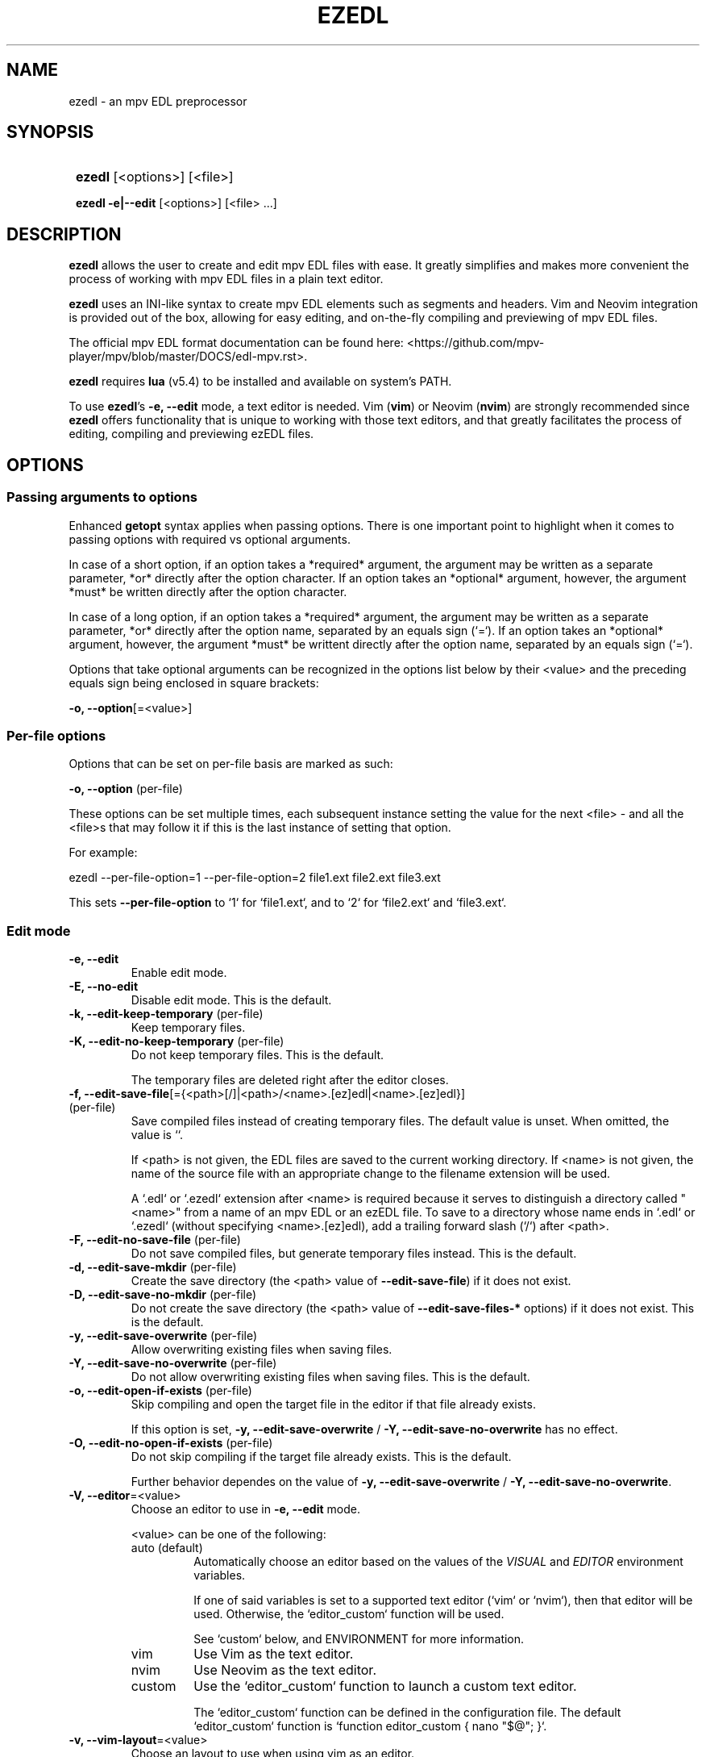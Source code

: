 .TH EZEDL 1 2024 EZEDL\ 0.1.0

.SH NAME
ezedl \- an mpv EDL preprocessor

.SH SYNOPSIS
.SY
\fBezedl\fR [<options>] [<file>]

\fBezedl\fR \fB-e|--edit\fR [<options>] [<file> ...]
.YS

.SH DESCRIPTION
\fBezedl\fR allows the user to create and edit mpv EDL files with ease. It greatly simplifies and makes more convenient the process of working with mpv EDL files in a plain text editor.

\fBezedl\fR uses an INI-like syntax to create mpv EDL elements such as segments and headers. Vim and Neovim integration is provided out of the box, allowing for easy editing, and on-the-fly compiling and previewing of mpv EDL files.

The official mpv EDL format documentation can be found here: <https://github.com/mpv-player/mpv/blob/master/DOCS/edl-mpv.rst>.

\fBezedl\fR requires \fBlua\fR (v5.4) to be installed and available on system's PATH.

To use \fBezedl\fR's \fB-e, --edit\fR mode, a text editor is needed. Vim (\fBvim\fR) or Neovim (\fBnvim\fR) are strongly recommended since \fBezedl\fR offers functionality that is unique to working with those text editors, and that greatly facilitates the process of editing, compiling and previewing ezEDL files.

.SH OPTIONS

.SS Passing arguments to options

Enhanced \fBgetopt\fR syntax applies when passing options. There is one important point to highlight when it comes to passing options with required vs optional arguments.

In case of a short option, if an option takes a *required* argument, the argument may be written as a separate parameter, *or* directly after the option character. If an option takes an *optional* argument, however, the argument *must* be written directly after the option character.

In case of a long option, if an option takes a *required* argument, the argument may be written as a separate parameter, *or* directly after the option name, separated by an equals sign (`=`). If an option takes an *optional* argument, however, the argument *must* be writtent directly after the option name, separated by an equals sign (`=`).

.TS
tab(|);
l l l .
|Short option|Long option
Required argument|\fB-o\fR <value>|\fB--option\fR <value>
|\fB-o\fR<value>|\fB--option\fR=<value>
Optional argument|\fB-o\fR[<value>]|\fB--option\fR[=<value>]
.TE

Options that take optional arguments can be recognized in the options list below by their <value> and the preceding equals sign being enclosed in square brackets:

.EX
\fB-o, --option\fR[=<value>]
.EE

.SS Per-file options

Options that can be set on per-file basis are marked as such: 

.EX
\fB-o, --option \fR(per-file)
.EE

These options can be set multiple times, each subsequent instance setting the value for the next <file> \- and all the <file>s that may follow it if this is the last instance of setting that option.

For example:

.EX
ezedl --per-file-option=1 --per-file-option=2 file1.ext file2.ext file3.ext
.EE

This sets \fB--per-file-option\fR to `1` for `file1.ext`, and to `2` for `file2.ext` and `file3.ext`.

.SS Edit mode

.TP
.B -e, --edit
Enable edit mode.

.TP
.B -E, --no-edit
Disable edit mode. This is the default.

.TP
.B -k, --edit-keep-temporary \fR(per-file)
Keep temporary files.

.TP
.B -K, --edit-no-keep-temporary \fR(per-file)
Do not keep temporary files. This is the default.

The temporary files are deleted right after the editor closes.

.TP
.B -f, --edit-save-file\fR[={<path>[/]|<path>/<name>.[ez]edl|<name>.[ez]edl}] \fR(per-file)
Save compiled files instead of creating temporary files. The default value is unset. When omitted, the value is ``.

If <path> is not given, the EDL files are saved to the current working directory. If <name> is not given, the name of the source file with an appropriate change to the filename extension will be used.

A `.edl` or `.ezedl`  extension after <name> is required because it serves to distinguish a directory called "<name>" from a name of an mpv EDL or an ezEDL file. To save to a directory whose name ends in `.edl` or `.ezedl` (without specifying <name>.[ez]edl), add a trailing forward slash (`/`) after <path>.

.TP
.B -F, --edit-no-save-file \fR(per-file)
Do not save compiled files, but generate temporary files instead. This is the default.

.TP
.B -d, --edit-save-mkdir \fR(per-file)
Create the save directory (the <path> value of \fB--edit-save-file\fR) if it does not exist.

.TP
.B -D, --edit-save-no-mkdir \fR(per-file)
Do not create the save directory (the <path> value of \fB--edit-save-files-*\fR options) if it does not exist. This is the default.

.TP
.B -y, --edit-save-overwrite \fR(per-file)
Allow overwriting existing files when saving files.

.TP
.B -Y, --edit-save-no-overwrite \fR(per-file)
Do not allow overwriting existing files when saving files. This is the default.

.TP
.B -o, --edit-open-if-exists \fR(per-file)
Skip compiling and open the target file in the editor if that file already exists.

If this option is set, \fB-y, --edit-save-overwrite\fR / \fB -Y, --edit-save-no-overwrite\fR has no effect. 

.TP
.B -O, --edit-no-open-if-exists \fR(per-file)
Do not skip compiling if the target file already exists. This is the default.

Further behavior dependes on the value of \fB-y, --edit-save-overwrite\fR / \fB -Y, --edit-save-no-overwrite\fR. 

.TP
.B -V, --editor\fR=<value>
Choose an editor to use in \fB-e, --edit\fR mode.

<value> can be one of the following:

.RS
.TP
auto (default)
Automatically choose an editor based on the values of the \fIVISUAL\fR and \fIEDITOR\fR environment variables. 

If one of said variables is set to a supported text editor (`vim` or `nvim`), then that editor will be used. Otherwise, the `editor_custom` function will be used.

See `custom` below, and ENVIRONMENT for more information.
.TP
vim
Use Vim as the text editor.
.TP
nvim
Use Neovim as the text editor.
.TP
custom
Use the `editor_custom` function to launch a custom text editor.

The `editor_custom` function can be defined in the configuration file. The default `editor_custom` function is `function editor_custom { nano "$@"; }`.
.RE

.TP
.B -v, --vim-layout\fR=<value>
Choose an layout to use when using vim as an editor.

<value> can be one of the following:

.RS
.TP
simple
Each generated file is opened in a separate tab.
.TP
split (default)
Tabs are split into two panes, with the generated file at the top, and the original file at the bottom.
.TP
tab
Each generated and original file is opened in a separate tab.
.RE

.TP
.B -h, --vim-split-height\fR=<value>
Adjust the height of the bottom pane when using the `split` value of \fB-v, --vim-layout\fR. <value> can be a positive integer or an empty string. The default <value> is one-third of the available screen height if the Bash variable \fILINES\fR is set, otherwise the default value is an empty string.

.SS Compiling

.TP
.B -t, --convert-timestamps \fR(per-file)
Convert timestamps from seconds to HH:MM:SS.s format. This is the default.

This option only has effect when compiling from mpv EDL to ezEDL.

.TP
.B -T, --no-convert-timestamps \fR(per-file)
Do not convert timestamps from seconds to HH:MM:SS.s format.

This option only has effect when compiling from mpv EDL to ezEDL.

.TP
.B -a, --convert-length-to-end \fR(per-file)
Use `end` instead of `length` as an alternative way to indicate the end of the segment. This is the default.

This option only has effect when compiling from mpv EDL to ezEDL.

.TP
.B -a, --no-convert-length-to-end \fR(per-file)
Do not use `end` as an alternative way to indicate the end of the segment. Use mpv EDL's original `length`.

This option only has effect when compiling from mpv EDL to ezEDL.

.TP
.B -b, --include-empty-lines \fR(per-file)
Preserve blank lines. This is the default.

.TP
.B -B, --no-include-empty-lines \fR(per-file)
Do not preserve blank lines.

.TP
.B -c, --include-comments \fR(per-file)
Preserve comments. This is the default.

.TP
.B -C, --no-include-comments \fR(per-file)
Do not preserve comments.

.SS Direction policy

.TP
.B --direction\fR={auto|to|from} \fR(per-file)
Set direction of compiling. The default value is `auto`.

`to` refers to compiling *to* ezEDL (mpv EDL -> ezEDL); `from`, to compiling *from* ezEDL (ezEDL -> mpv EDL).

NB: Provided that the files passed to \fBezedl\fR have appropriate filename extensions and headers, there is no need to manually set \fB--direction\fR.

.TS
tab(|);
l l l .
|Extension|Header
ezEDL|.ezedl|# ezEDL v0
mpv EDL|.edl|# mpv EDL v0
.TE

In cases where filename extensions and/or headers are missing, or conflict with each other, the behavior is determined by the values set by the rest of the \fB--direction-*\fR options listed below.

.TP
.B --direction-auto-extension-no-header\fR={warning|error|quiet} \fR(per-file)
What to do when \fB--direction\fR is `auto`, and a file has an extension, but is missing a matching header. The default value is `error`.

.TP
.B --direction-auto-header-no-extension\fR={warning|error|quiet} \fR(per-file)
What to do when \fB--direction\fR is `auto`, and a file has a header, but is missing a matching extension. The default value is `warning`.

.TP
.B --direction-auto-fallback\fR={to|from} \fR(per-file)
Fallback compiling direction for cases when autodetection of compiling direction fails. The default value is `to`.

See \fB--direction-auto-no-header-no-extension\fR for more information.

.TP
.B --direction-auto-no-header-no-extension\fR={warning[,{to|from}]|error|quiet[,{to|from}]} \fR(per-file)
What to do when \fB--direction\fR is `auto`, and a file has neither a recognized header, nor a recognized extension. The default value is `error`.

Since both the extension and the header are missing, \fBezedl\fR has no way to automatically determine \fB--direction\fR, and thus the autodetection of compiling direction fails.

When this option is set to `warning` or `quiet`, the secondary comma-delimited value can be passed (e.g. `warning,from`) that determines the fallback compiling direction. If this secondary value is not given, the value set by \fB--direction-auto-fallback\fR is used.

.TP
.B --direction-manual-extension-no-header\fR={warning|error|quiet} \fR(per-file)
What to do when \fB--direction\fR is `to` or `from`, and a file has an extension, but is missing a matching header. The default value is `warning`.

.TP
.B --direction-manual-header-no-extension\fR={warning|error|quiet} \fR(per-file)
What to do when \fB--direction\fR is `to` or `from`, and a file has a header, but is missing a matching extension. The default value is `warning`.

.TP
.B --direction-manual-no-header-no-extension\fR={warning|error|quiet} \fR(per-file)
What to do when \fB--direction\fR is `to` or `from`, and a file has neither a recognized header, nor a recognized extension. The default value is `warning`.

.SS Other

.TP
.B --color
Colorize the output. This is the default.

.TP
.B --no-color
Disable colorization of the output.

.TP
.B --help
Print help.

.TP
.B --version
Print version information.

.SH ENVIRONMENT

.SS EZEDL_LIB_DIR

\fBezedl\fR is a program that consists of multiple files. All the files that \fBezedl\fR requires are stored in the \fIlib\fR directory located in the same folder as the main script.

Normally, \fBezedl\fR should be able to determine its own locatiion, and thus the location of the \fIlib\fR folder. If for whatever reason \fBezedl\fR is unable to determine its own location, or the user wishes to store \fBezedl\fR library files elsewhere, the \fIEZEDL_LIB_DIR\fR enviroment variable can be set to manually point to a directory containing \fBezedl\fR library files.

.SS VISUAL / EDITOR

The values of \fIVISUAL\fR and \fIEDITOR\fR environment variables are respected when choosing the editor to use in \fB-e, --edit\fR mode if \fB-V, --editor\fR is set to `auto`.

\fIVISUAL\fR is evaluated first. If not set, then \fIEDITOR\fR is evaluated. See \fB-V, --editor\fR for more information.

.SH FILES

A configuration file can be used to set default options.

The configuration file's location is \fI$XDG_CONFIG_HOME/ezedl/config.bash\fR. If \fIXDG_CONFIG_HOME\fR is not set, it defaults to \fI~/.config\fR.

.SH AUTHOR

Alex Rogers <https://github.com/linguisticmind>

.SH HOMEPAGE

<https://github.com/linguisticmind/ezedl>

.SH COPYRIGHT

Copyright © 2023 Alex Rogers. License GPLv3+: GNU GPL version 3 or later <https://gnu.org/licenses/gpl.html>.

This is free software: you are free to change and redistribute it. There is NO WARRANTY, to the extent permitted by law.
